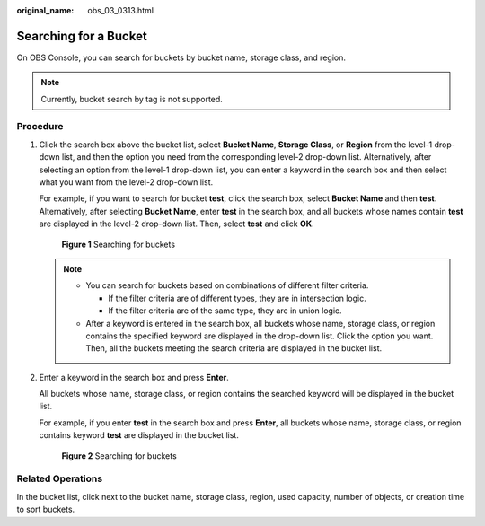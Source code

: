 :original_name: obs_03_0313.html

.. _obs_03_0313:

Searching for a Bucket
======================

On OBS Console, you can search for buckets by bucket name, storage class, and region.

.. note::

   Currently, bucket search by tag is not supported.

Procedure
---------

#. Click the search box above the bucket list, select **Bucket Name**, **Storage Class**, or **Region** from the level-1 drop-down list, and then the option you need from the corresponding level-2 drop-down list. Alternatively, after selecting an option from the level-1 drop-down list, you can enter a keyword in the search box and then select what you want from the level-2 drop-down list.

   For example, if you want to search for bucket **test**, click the search box, select **Bucket Name** and then **test**. Alternatively, after selecting **Bucket Name**, enter **test** in the search box, and all buckets whose names contain **test** are displayed in the level-2 drop-down list. Then, select **test** and click **OK**.


   .. figure:: /_static/images/en-us_image_0000002136379984.png
      :alt: **Figure 1** Searching for buckets

      **Figure 1** Searching for buckets

   .. note::

      -  You can search for buckets based on combinations of different filter criteria.

         -  If the filter criteria are of different types, they are in intersection logic.
         -  If the filter criteria are of the same type, they are in union logic.

      -  After a keyword is entered in the search box, all buckets whose name, storage class, or region contains the specified keyword are displayed in the drop-down list. Click the option you want. Then, all the buckets meeting the search criteria are displayed in the bucket list.

#. Enter a keyword in the search box and press **Enter**.

   All buckets whose name, storage class, or region contains the searched keyword will be displayed in the bucket list.

   For example, if you enter **test** in the search box and press **Enter**, all buckets whose name, storage class, or region contains keyword **test** are displayed in the bucket list.


   .. figure:: /_static/images/en-us_image_0000002112749382.png
      :alt: **Figure 2** Searching for buckets

      **Figure 2** Searching for buckets

Related Operations
------------------

In the bucket list, click |image1| next to the bucket name, storage class, region, used capacity, number of objects, or creation time to sort buckets.

.. |image1| image:: /_static/images/en-us_image_0000002112750646.png
